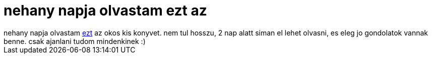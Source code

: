 = nehany napja olvastam ezt az

:slug: nehany_napja_olvastam_ezt_az
:category: konyv
:tags: hu
:date: 2006-10-28T12:39:33Z
++++
nehany napja olvastam <a href="http://www.amazon.com/gp/explorer/060980166X/2/" target="_self">ezt</a> az okos kis konyvet. nem tul hosszu, 2 nap alatt siman el lehet olvasni, es eleg jo gondolatok vannak benne. csak ajanlani tudom mindenkinek :)
++++

